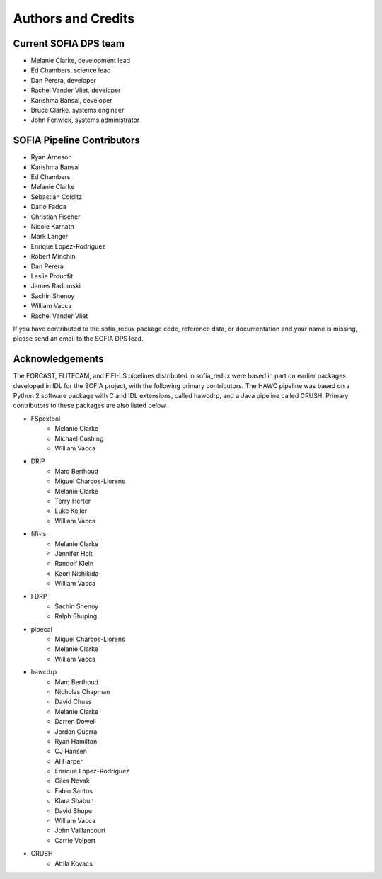*******************
Authors and Credits
*******************

Current SOFIA DPS team
======================

* Melanie Clarke, development lead
* Ed Chambers, science lead
* Dan Perera, developer
* Rachel Vander Vliet, developer
* Karishma Bansal, developer
* Bruce Clarke, systems engineer
* John Fenwick, systems administrator


SOFIA Pipeline Contributors
===========================

* Ryan Arneson
* Karishma Bansal
* Ed Chambers
* Melanie Clarke
* Sebastian Colditz
* Dario Fadda
* Christian Fischer
* Nicole Karnath
* Mark Langer
* Enrique Lopez-Rodriguez
* Robert Minchin
* Dan Perera
* Leslie Proudfit
* James Radomski
* Sachin Shenoy
* William Vacca
* Rachel Vander Vliet

If you have contributed to the sofia_redux package code, reference data,
or documentation and your name is missing, please send an email to the
SOFIA DPS lead.

Acknowledgements
================

The FORCAST, FLITECAM, and FIFI-LS pipelines distributed in sofia_redux
were based in part on earlier packages developed in IDL for the SOFIA
project, with the following primary contributors.  The HAWC pipeline was
based on a Python 2 software package with C and IDL extensions, called
hawcdrp, and a Java pipeline called CRUSH.  Primary contributors to these
packages are also listed below.

* FSpextool
   - Melanie Clarke
   - Michael Cushing
   - William Vacca
* DRIP
   - Marc Berthoud
   - Miguel Charcos-Llorens
   - Melanie Clarke
   - Terry Herter
   - Luke Keller
   - William Vacca
* fifi-ls
   - Melanie Clarke
   - Jennifer Holt
   - Randolf Klein
   - Kaori Nishikida
   - William Vacca
* FDRP
   - Sachin Shenoy
   - Ralph Shuping
* pipecal
   - Miguel Charcos-Llorens
   - Melanie Clarke
   - William Vacca
* hawcdrp
   - Marc Berthoud
   - Nicholas Chapman
   - David Chuss
   - Melanie Clarke
   - Darren Dowell
   - Jordan Guerra
   - Ryan Hamilton
   - CJ Hansen
   - Al Harper
   - Enrique Lopez-Rodriguez
   - Giles Novak
   - Fabio Santos
   - Klara Shabun
   - David Shupe
   - William Vacca
   - John Vaillancourt
   - Carrie Volpert
* CRUSH
   - Attila Kovacs
